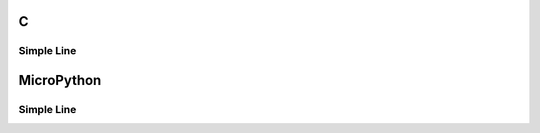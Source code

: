 C
^

Simple Line 
""""""""""""""""

.. lv_example:: lv_ex_widgets/lv_ex_line/lv_ex_line_1
  :language: c

MicroPython
^^^^^^^^^^^

Simple Line 
""""""""""""""""

.. lv_example:: lv_ex_widgets/lv_ex_line/lv_ex_line_1
  :language: py
